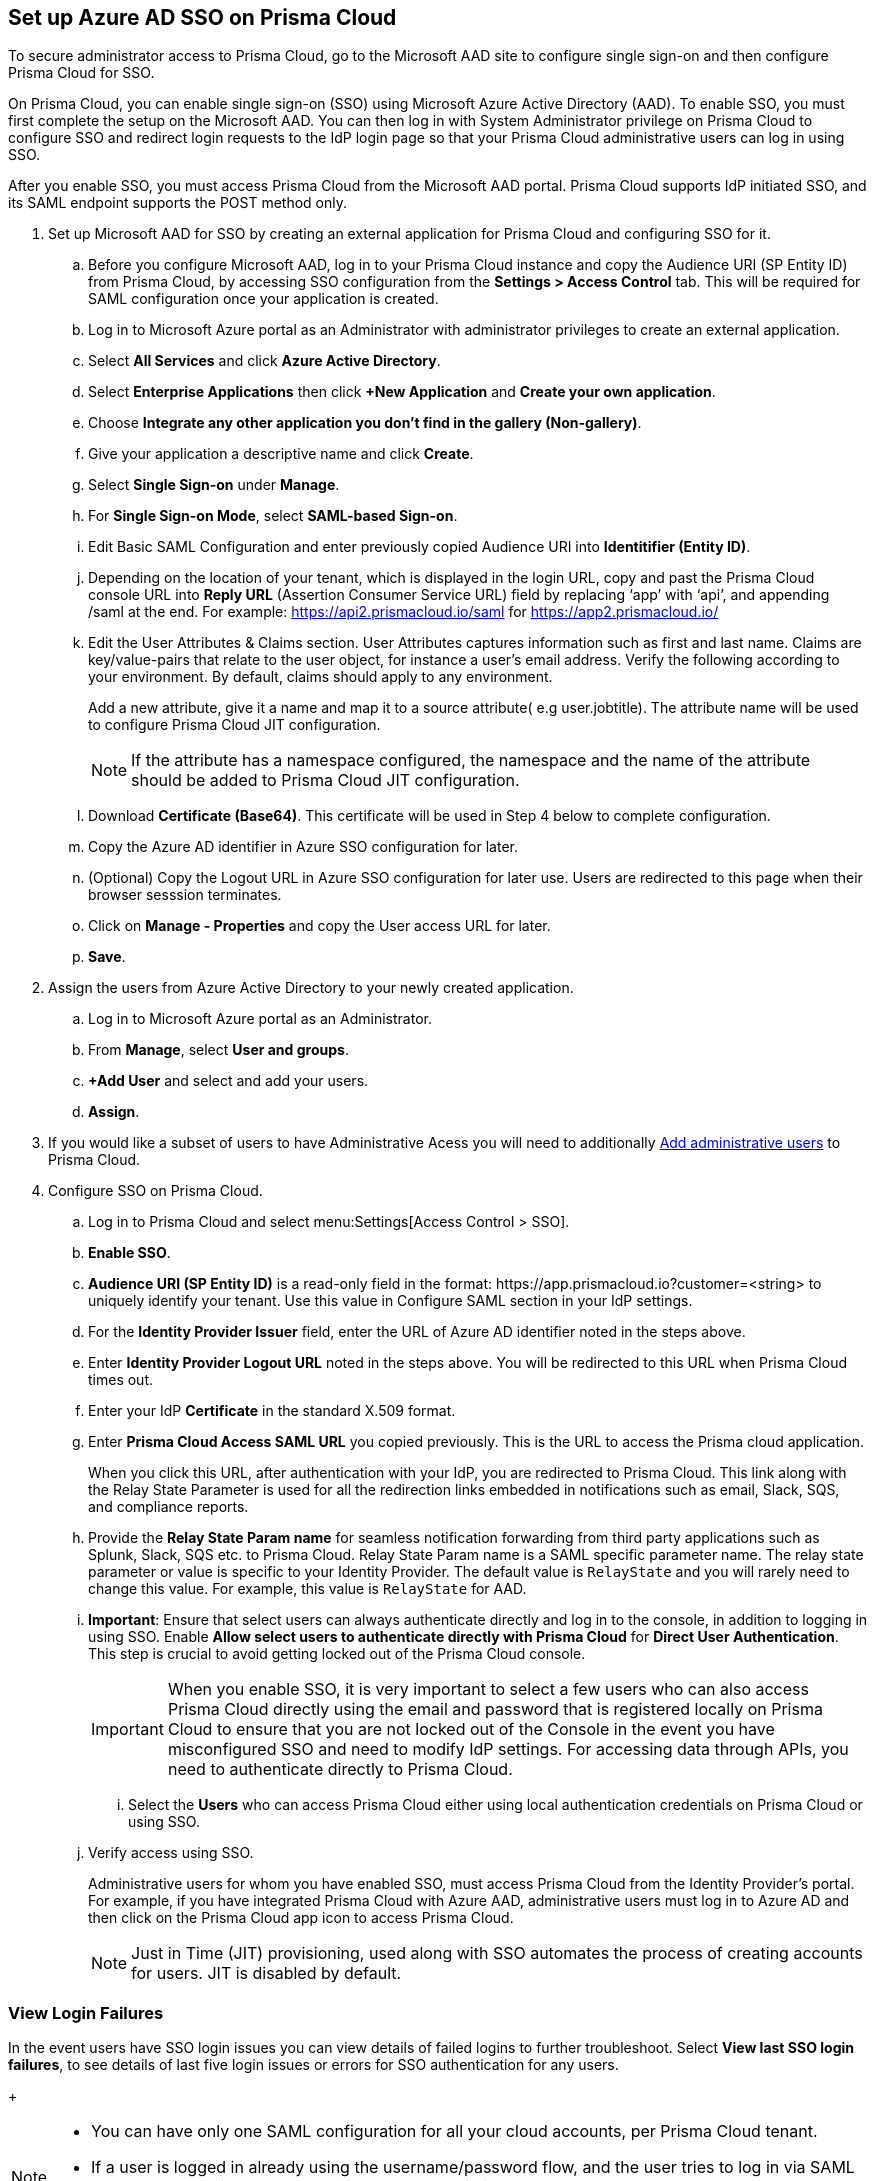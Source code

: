 :topic_type: task
[.task]
[#idf6214d97-f3bd-4532-963a-7c34284b1d14]
== Set up Azure AD SSO on Prisma Cloud

To secure administrator access to Prisma Cloud, go to the Microsoft AAD site to configure single sign-on and then configure Prisma Cloud for SSO.

On Prisma Cloud, you can enable single sign-on (SSO) using Microsoft Azure Active Directory (AAD). To enable SSO, you must first complete the setup on the Microsoft AAD. You can then log in with System Administrator privilege on Prisma Cloud to configure SSO and redirect login requests to the IdP login page so that your Prisma Cloud administrative users can log in using SSO.

After you enable SSO, you must access Prisma Cloud from the Microsoft AAD portal. Prisma Cloud supports IdP initiated SSO, and its SAML endpoint supports the POST method only.

[.procedure]
. Set up Microsoft AAD for SSO by creating an external application for Prisma Cloud and configuring SSO for it.

.. Before you configure Microsoft AAD, log in to your Prisma Cloud instance and copy the Audience URI (SP Entity ID) from Prisma Cloud, by accessing SSO configuration from the *Settings > Access Control* tab. This will be required for SAML configuration once your application is created.

.. Log in to Microsoft Azure portal as an Administrator with administrator privileges to create an external application.
.. Select *All Services* and click *Azure Active Directory*.

.. Select *Enterprise Applications* then click *+New Application* and *Create your own application*.

.. Choose *Integrate any other application you don't find in the gallery (Non-gallery)*.

.. Give your application a descriptive name and click *Create*.

.. Select *Single Sign-on* under *Manage*.

.. For *Single Sign-on Mode*, select *SAML-based Sign-on*.

.. Edit Basic SAML Configuration and enter previously copied Audience URI into *Identitifier (Entity ID)*.

.. Depending on the location of your tenant, which is displayed in the login URL, copy and past the Prisma Cloud console URL into *Reply URL* (Assertion Consumer Service URL) field by replacing ‘app’ with ‘api’, and appending /saml at the end. For example: https://api2.prismacloud.io/saml for https://app2.prismacloud.io/[https://app2.prismacloud.io/] 

.. Edit the User Attributes & Claims section. User Attributes captures information such as first and last name. Claims are key/value-pairs that relate to the user object, for instance a user's email address. Verify the following according to your environment. By default, claims should apply to any environment.
+
Add a new attribute, give it a name and map it to a source attribute( e.g user.jobtitle). The attribute name will be used to configure Prisma Cloud JIT configuration.
+
[NOTE] 
====
If the attribute has a namespace configured, the namespace and the name of the attribute should be added to Prisma Cloud JIT configuration.
====

.. Download *Certificate (Base64)*. This certificate will be used in Step 4 below to complete configuration. 

.. Copy the Azure AD identifier in Azure SSO configuration for later.

.. (Optional) Copy the Logout URL in Azure SSO configuration for later use. Users are redirected to this page when their browser sesssion terminates.

.. Click on *Manage - Properties* and copy the User access URL for later.

.. *Save*.

. Assign the users from Azure Active Directory to your newly created application.

.. Log in to Microsoft Azure portal as an Administrator.

.. From *Manage*, select *User and groups*.

.. *+Add User* and select and add your users.

.. *Assign*.

. If you would like a subset of users to have Administrative Acess you will need to additionally xref:../add-prisma-cloud-users.adoc#id2730a69c-eea8-4e00-a7f1-df3b046615bc[Add administrative users] to Prisma Cloud.

. Configure SSO on Prisma Cloud.

.. Log in to Prisma Cloud and select menu:Settings[Access Control > SSO].

.. *Enable SSO*.

.. *Audience URI (SP Entity ID)* is a read-only field in the format: \https://app.prismacloud.io?customer=<string> to uniquely identify your tenant. Use this value in Configure SAML section in your IdP settings.

.. For the *Identity Provider Issuer* field, enter the URL of Azure AD identifier noted in the steps above.

.. Enter *Identity Provider Logout URL* noted in the steps above. You will be redirected to this URL when Prisma Cloud times out.

.. Enter your IdP *Certificate* in the standard X.509 format.

.. Enter *Prisma Cloud Access SAML URL* you copied previously. This is the URL to access the Prisma cloud application.
+
When you click this URL, after authentication with your IdP, you are redirected to Prisma Cloud. This link along with the Relay State Parameter is used for all the redirection links embedded in notifications such as email, Slack, SQS, and compliance reports.

.. Provide the *Relay State Param name* for seamless notification forwarding from third party applications such as Splunk, Slack, SQS etc. to Prisma Cloud. Relay State Param name is a SAML specific parameter name. The relay state parameter or value is specific to your Identity Provider. The default value is `RelayState` and you will rarely need to change this value. For example, this value is `RelayState` for AAD.  

.. *Important*: Ensure that select users can always authenticate directly and log in to the console, in addition to logging in using SSO. Enable *Allow select users to authenticate directly with Prisma Cloud* for *Direct User Authentication*. This step is crucial to avoid getting locked out of the Prisma Cloud console. 
+
[IMPORTANT]
====
When you enable SSO, it is very important to select a few users who can also access Prisma Cloud directly using the email and password that is registered locally on Prisma Cloud to ensure that you are not locked out of the Console in the event you have misconfigured SSO and need to modify IdP settings. For accessing data through APIs, you need to authenticate directly to Prisma Cloud.
====

... Select the *Users* who can access Prisma Cloud either using local authentication credentials on Prisma Cloud or using SSO.

.. Verify access using SSO.
+
Administrative users for whom you have enabled SSO, must access Prisma Cloud from the Identity Provider’s portal. For example, if you have integrated Prisma Cloud with Azure AAD, administrative users must log in to Azure AD and then click on the Prisma Cloud app icon to access Prisma Cloud.
+
[NOTE]
====
Just in Time (JIT) provisioning, used along with SSO automates the process of creating accounts for users. JIT is disabled by default. 
====

=== View Login Failures

In the event users have SSO login issues you can view details of failed logins to further troubleshoot. Select *View last SSO login failures*, to see details of last five login issues or errors for SSO authentication for any users.
+
[NOTE]
====
* You can have only one SAML configuration for all your cloud accounts, per Prisma Cloud tenant.
* If a user is logged in already using the username/password flow, and the user tries to log in via SAML SSO, the token will get updated with the latest login in the browser's local storage and replace the existing auth-token.
====
